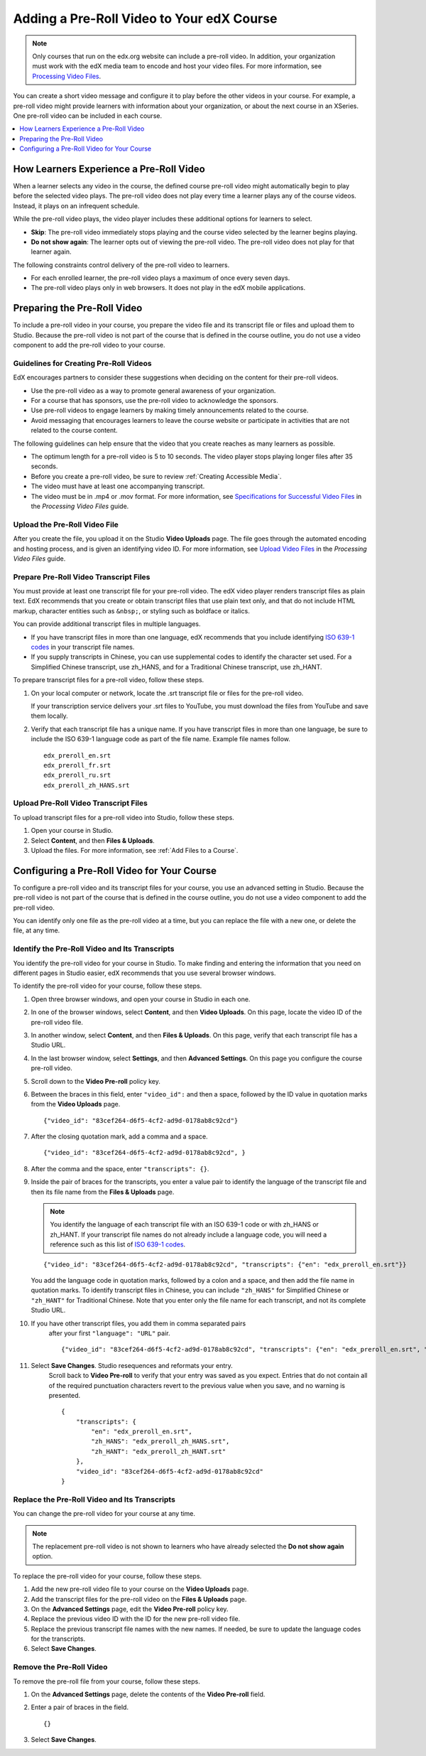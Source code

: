 .. _Adding a PreRoll Video:

*******************************************
Adding a Pre-Roll Video to Your edX Course
*******************************************

.. note:: Only courses that run on the edx.org website can include a pre-roll
 video. In addition, your organization must work with the edX media team to
 encode and host your video files. For more information, see `Processing Video
 Files`_.

You can create a short video message and configure it to play before the other
videos in your course. For example, a pre-roll video might provide learners
with information about your organization, or about the next course in an
XSeries. One pre-roll video can be included in each course.

.. contents::
  :local:
  :depth: 1

=========================================
How Learners Experience a Pre-Roll Video
=========================================

When a learner selects any video in the course, the defined course pre-roll
video might automatically begin to play before the selected video plays. The
pre-roll video does not play every time a learner plays any of the course
videos. Instead, it plays on an infrequent schedule.

While the pre-roll video plays, the video player includes these additional
options for learners to select.

* **Skip**: The pre-roll video immediately stops playing and the course video
  selected by the learner begins playing.

* **Do not show again**: The learner opts out of viewing the pre-roll video.
  The pre-roll video does not play for that learner again.

The following constraints control delivery of the pre-roll video to learners.

* For each enrolled learner, the pre-roll video plays a maximum of once every
  seven days.

* The pre-roll video plays only in web browsers. It does not play in the edX
  mobile applications.

=========================================
Preparing the Pre-Roll Video
=========================================

To include a pre-roll video in your course, you prepare the video file and its
transcript file or files and upload them to Studio. Because the pre-roll video
is not part of the course that is defined in the course outline, you do not use
a video component to add the pre-roll video to your course.

Guidelines for Creating Pre-Roll Videos
*********************************************

EdX encourages partners to consider these suggestions when deciding on the
content for their pre-roll videos.

* Use the pre-roll video as a way to promote general awareness of your
  organization.

* For a course that has sponsors, use the pre-roll video to acknowledge the
  sponsors.

* Use pre-roll videos to engage learners by making timely announcements related
  to the course.

* Avoid messaging that encourages learners to leave the course website or
  participate in activities that are not related to the course content.

The following guidelines can help ensure that the video that you create reaches
as many learners as possible.

* The optimum length for a pre-roll video is 5 to 10 seconds. The video player
  stops playing longer files after 35 seconds.

* Before you create a pre-roll video, be sure to review :ref:`Creating
  Accessible Media`.

* The video must have at least one accompanying transcript.

* The video must be in .mp4 or .mov format. For more information, see
  `Specifications for Successful Video Files`_ in the *Processing Video Files*
  guide.

Upload the Pre-Roll Video File
*********************************************

After you create the file, you upload it on the Studio **Video Uploads** page.
The file goes through the automated encoding and hosting process, and is given
an identifying video ID. For more information, see `Upload Video Files`_ in
the *Processing Video Files* guide.

Prepare Pre-Roll Video Transcript Files
*****************************************

You must provide at least one transcript file for your pre-roll video. The edX
video player renders transcript files as plain text. EdX recommends that you
create or obtain transcript files that use plain text only, and that do not
include HTML markup, character entities such as ``&nbsp;``, or styling
such as boldface or italics.

You can provide additional transcript files in multiple languages.

* If you have transcript files in more than one language, edX recommends that
  you include identifying `ISO 639-1 codes`_ in your transcript file names.

* If you supply transcripts in Chinese, you can use supplemental codes to
  identify the character set used. For a Simplified Chinese transcript, use
  zh_HANS, and for a Traditional Chinese transcript, use zh_HANT.

To prepare transcript files for a pre-roll video, follow these steps.

#. On your local computer or network, locate the .srt transcript file or files
   for the pre-roll video.

   If your transcription service delivers your .srt files to YouTube, you must
   download the files from YouTube and save them locally.

#. Verify that each transcript file has a unique name. If you have transcript
   files in more than one language, be sure to include the ISO 639-1 language
   code as part of the file name. Example file names follow.

   ::

    edx_preroll_en.srt
    edx_preroll_fr.srt
    edx_preroll_ru.srt
    edx_preroll_zh_HANS.srt

Upload Pre-Roll Video Transcript Files
***************************************

To upload transcript files for a pre-roll video into Studio, follow these
steps.

#. Open your course in Studio.

#. Select **Content**, and then **Files & Uploads**.

#. Upload the files. For more information, see :ref:`Add Files to a Course`.

================================================
Configuring a Pre-Roll Video for Your Course
================================================

To configure a pre-roll video and its transcript files for your course, you use
an advanced setting in Studio. Because the pre-roll video is not part of the
course that is defined in the course outline, you do not use a video component
to add the pre-roll video.

You can identify only one file as the pre-roll video at a time, but you can
replace the file with a new one, or delete the file, at any time.

Identify the Pre-Roll Video and Its Transcripts
************************************************

You identify the pre-roll video for your course in Studio. To make finding and
entering the information that you need on different pages in Studio easier, edX
recommends that you use several browser windows.

To identify the pre-roll video for your course, follow these steps.

#. Open three browser windows, and open your course in Studio in each one.

#. In one of the browser windows, select **Content**, and then **Video
   Uploads**. On this page, locate the video ID of the pre-roll video file.

#. In another window, select **Content**, and then **Files & Uploads**. On
   this page, verify that each transcript file has a Studio URL.

#. In the last browser window, select **Settings**, and then **Advanced
   Settings**. On this page you configure the course pre-roll video.

#. Scroll down to the **Video Pre-roll** policy key.

#. Between the braces in this field, enter ``"video_id":`` and then a space,
   followed by the ID value in quotation marks from the **Video Uploads**
   page.

   ::

     {"video_id": "83cef264-d6f5-4cf2-ad9d-0178ab8c92cd"}

#. After the closing quotation mark, add a comma and a space.

   ::

     {"video_id": "83cef264-d6f5-4cf2-ad9d-0178ab8c92cd", }

#. After the comma and the space, enter ``"transcripts": {}``.

#. Inside the pair of braces for the transcripts, you enter a value pair to
   identify the language of the transcript file and then its file name from
   the **Files & Uploads** page.

   .. note:: You identify the language of each transcript file with an
    ISO 639-1 code or with zh_HANS or zh_HANT. If your transcript file names do
    not already include a language code, you will need a reference such as this
    list of `ISO 639-1 codes`_.

   ::

     {"video_id": "83cef264-d6f5-4cf2-ad9d-0178ab8c92cd", "transcripts": {"en": "edx_preroll_en.srt"}}

   You add the language code in quotation marks, followed by a colon and a
   space, and then add the file name in quotation marks. To identify
   transcript files in Chinese, you can include ``"zh_HANS"`` for Simplified
   Chinese or ``"zh_HANT"`` for Traditional Chinese. Note that you enter only
   the file name for each transcript, and not its complete Studio URL.

#. If you have other transcript files, you add them in comma separated pairs
    after your first ``"language": "URL"`` pair.

    ::

      {"video_id": "83cef264-d6f5-4cf2-ad9d-0178ab8c92cd", "transcripts": {"en": "edx_preroll_en.srt", "zh_HANS": "edx_preroll_zh_HANS.srt", "zh_HANT": "edx_preroll_zh_HANT.srt"}}


#. Select **Save Changes**. Studio resequences and reformats your entry.
    Scroll back to **Video Pre-roll** to verify that your entry was saved as
    you expect. Entries that do not contain all of the required punctuation
    characters revert to the previous value when you save, and no warning is
    presented.

    ::

      {
          "transcripts": {
              "en": "edx_preroll_en.srt",
              "zh_HANS": "edx_preroll_zh_HANS.srt",
              "zh_HANT": "edx_preroll_zh_HANT.srt"
          },
          "video_id": "83cef264-d6f5-4cf2-ad9d-0178ab8c92cd"
      }

Replace the Pre-Roll Video and Its Transcripts
***********************************************

You can change the pre-roll video for your course at any time.

.. Note:: The replacement pre-roll video is not shown to learners who have
 already selected the **Do not show again** option.

To replace the pre-roll video for your course, follow these steps.

#. Add the new pre-roll video file to your course on the **Video Uploads**
   page.

#. Add the transcript files for the pre-roll video on the **Files & Uploads**
   page.

#. On the **Advanced Settings** page, edit the **Video Pre-roll** policy key.

#. Replace the previous video ID with the ID for the new pre-roll video file.

#. Replace the previous transcript file names with the new names. If needed, be
   sure to update the language codes for the transcripts.

#. Select **Save Changes**.


Remove the Pre-Roll Video
****************************

To remove the pre-roll file from your course, follow these steps.

#. On the **Advanced Settings** page, delete the contents of the **Video
   Pre-roll** field.

#. Enter a pair of braces in the field.

   ::

    {}

#. Select **Save Changes**.


.. _Processing Video Files: http://processing-video-files.readthedocs.org/en/latest/
.. _Specifications for Successful Video Files: http://processing-video-files.readthedocs.org/en/latest/video_uploads.html#specifications-for-successful-video-files
.. _Upload Video Files: http://processing-video-files.readthedocs.org/en/latest/video_uploads.html#upload-video-files
.. _ISO 639-1 codes: http://en.wikipedia.org/wiki/List_of_ISO_639-1_codes
